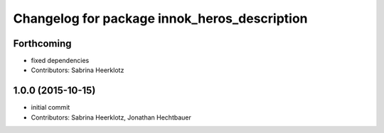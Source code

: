 ^^^^^^^^^^^^^^^^^^^^^^^^^^^^^^^^^^^^^^^^^^^^^
Changelog for package innok_heros_description
^^^^^^^^^^^^^^^^^^^^^^^^^^^^^^^^^^^^^^^^^^^^^

Forthcoming
-----------
* fixed dependencies
* Contributors: Sabrina Heerklotz

1.0.0 (2015-10-15)
------------------
* initial commit
* Contributors: Sabrina Heerklotz, Jonathan Hechtbauer
